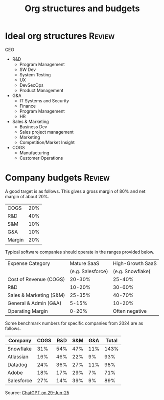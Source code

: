 #+Title: Org structures and budgets
#+FILETAGS: :Management:
#+STARTUP: overview

* Ideal org structures                                               :Review:

  CEO
   - R&D
     + Program Management
     + SW Dev
     + System Testing
     + UX
     + DevSecOps
     + Product Management
   - G&A
     - IT Systems and Security
     - Finance
     - Program Management
     - HR
   - Sales & Marketing
     + Business Dev
     + Sales project management
     + Marketing
     + Competition/Market Insight
   - COGS
     + Manufacturing
     + Customer Operations


* Company budgets                                                    :Review:

A good target is as follows. This gives a gross margin of 80% and net
margin of about 20%.

|--------+-----|
| COGS   | 20% |
| R&D    | 40% |
| S&M    | 10% |
| G&A    | 10% |
|--------+-----|
| Margin | 20% |
|--------+-----|

Typical software companies should operate in the ranges provided
below.

|-------------------------+-------------------+------------------|
| Expense Category        | Mature SaaS       | High-Growth SaaS |
|                         | (e.g. Salesforce) | (e.g. Snowflake) |
|-------------------------+-------------------+------------------|
| Cost of Revenue (COGS)  | 20-30%            | 25-40%           |
| R&D                     | 10-20%            | 30-60%           |
| Sales & Marketing (S&M) | 25-35%            | 40-70%           |
| General & Admin (G&A)   |  5-15%            | 10-20%           |
| Operating Margin        |  0-20%            | Often negative   |
|-------------------------+-------------------+------------------|

Some benchmark numbers for specific companies from 2024 are as
follows.

|---------------+------+-----+-----+-----+--------|
| Company       | COGS | R&D | S&M | G&A | Total  |
|---------------+------+-----+-----+-----+--------|
| Snowflake     | 31%  | 54% | 47% | 11% | 143%   |
| Atlassian     | 16%  | 46% | 22% |  9% |  93%   |
| Datadog       | 24%  | 36% | 27% | 11% |  98%   |
| Adobe         | 18%  | 17% | 29% |  7% |  71%   |
| Salesforce    | 27%  | 14% | 39% |  9% |  89%   |
|---------------+------+-----+-----+-----+--------|

Source: [[https://chatgpt.com/share/68613451-ffa4-800b-8f06-072fe4b871c0][ChatGPT on 29-Jun-25]]

